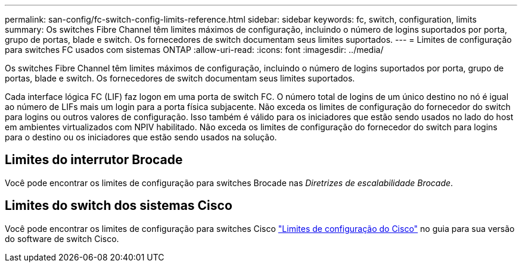 ---
permalink: san-config/fc-switch-config-limits-reference.html 
sidebar: sidebar 
keywords: fc, switch, configuration, limits 
summary: Os switches Fibre Channel têm limites máximos de configuração, incluindo o número de logins suportados por porta, grupo de portas, blade e switch. Os fornecedores de switch documentam seus limites suportados. 
---
= Limites de configuração para switches FC usados com sistemas ONTAP
:allow-uri-read: 
:icons: font
:imagesdir: ../media/


[role="lead"]
Os switches Fibre Channel têm limites máximos de configuração, incluindo o número de logins suportados por porta, grupo de portas, blade e switch. Os fornecedores de switch documentam seus limites suportados.

Cada interface lógica FC (LIF) faz logon em uma porta de switch FC. O número total de logins de um único destino no nó é igual ao número de LIFs mais um login para a porta física subjacente. Não exceda os limites de configuração do fornecedor do switch para logins ou outros valores de configuração. Isso também é válido para os iniciadores que estão sendo usados no lado do host em ambientes virtualizados com NPIV habilitado. Não exceda os limites de configuração do fornecedor do switch para logins para o destino ou os iniciadores que estão sendo usados na solução.



== Limites do interrutor Brocade

Você pode encontrar os limites de configuração para switches Brocade nas _Diretrizes de escalabilidade Brocade_.



== Limites do switch dos sistemas Cisco

Você pode encontrar os limites de configuração para switches Cisco http://www.cisco.com/en/US/products/ps5989/products_installation_and_configuration_guides_list.html["Limites de configuração do Cisco"^] no guia para sua versão do software de switch Cisco.
